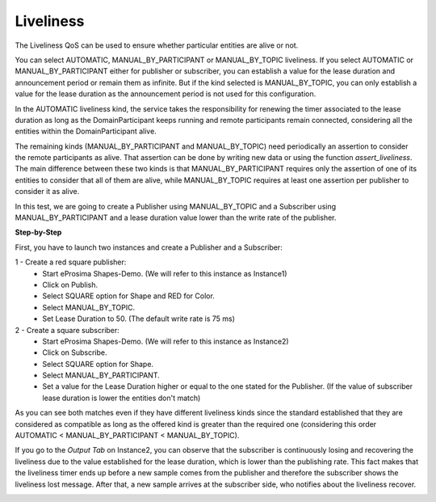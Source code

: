 Liveliness
==============================
The Liveliness QoS can be used to ensure whether particular entities are alive or not.

You can select AUTOMATIC, MANUAL_BY_PARTICIPANT or MANUAL_BY_TOPIC liveliness. If you select AUTOMATIC or 
MANUAL_BY_PARTICIPANT either for publisher or subscriber, you can establish a value for the lease duration and 
announcement period or remain them as infinite. But if the kind selected is MANUAL_BY_TOPIC, you can only establish 
a value for the lease duration as the announcement period is not used for this configuration.

In the AUTOMATIC liveliness kind, the service takes the responsibility for renewing the timer associated to the lease 
duration as long as the DomainParticipant keeps running and remote participants remain connected, considering all the 
entities within the DomainParticipant alive.

The remaining kinds (MANUAL_BY_PARTICIPANT and MANUAL_BY_TOPIC) need periodically an assertion to consider the remote 
participants as alive. That assertion can be done by writing new data or using the function *assert_liveliness*. The 
main difference between these two kinds is that MANUAL_BY_PARTICIPANT requires only the assertion of one of its 
entities to consider that all of them are alive, while MANUAL_BY_TOPIC requires at least one assertion per publisher 
to consider it as alive.

In this test, we are going to create a Publisher using MANUAL_BY_TOPIC and a Subscriber using MANUAL_BY_PARTICIPANT 
and a lease duration value lower than the write rate of the publisher.

**Step-by-Step**

First, you have to launch two instances and create a Publisher and a Subscriber:

1 - Create a red square publisher:
   - Start eProsima Shapes-Demo. (We will refer to this instance as Instance1)
   - Click on Publish.
   - Select SQUARE option for Shape and RED for Color.
   - Select MANUAL_BY_TOPIC.
   - Set Lease Duration to 50. (The default write rate is 75 ms)

2 - Create a square subscriber:
   - Start eProsima Shapes-Demo. (We will refer to this instance as Instance2)
   - Click on Subscribe.
   - Select SQUARE option for Shape.
   - Select MANUAL_BY_PARTICIPANT.
   - Set a value for the Lease Duration higher or equal to the one stated for the Publisher. 
     (If the value of subscriber lease duration is lower the entities don't match)

.. image:: test8_1.png
   :scale: 60 %
   :alt: Initial state
   :align: center


As you can see both matches even if they have different liveliness kinds since the standard established that they 
are considered as compatible as long as the offered kind is greater than the required one (considering this order 
AUTOMATIC < MANUAL_BY_PARTICIPANT < MANUAL_BY_TOPIC).

If you go to the *Output Tab* on Instance2, you can observe that the subscriber is continuously losing and recovering 
the liveliness due to the value established for the lease duration, which is lower than the publishing rate. This fact 
makes that the liveliness timer ends up before a new sample comes from the publisher and therefore the subscriber 
shows the liveliness lost message. After that, a new sample arrives at the subscriber side, who notifies about the 
liveliness recover.

.. image:: test8_2.png
   :scale: 60 %
   :alt: State 1
   :align: center
